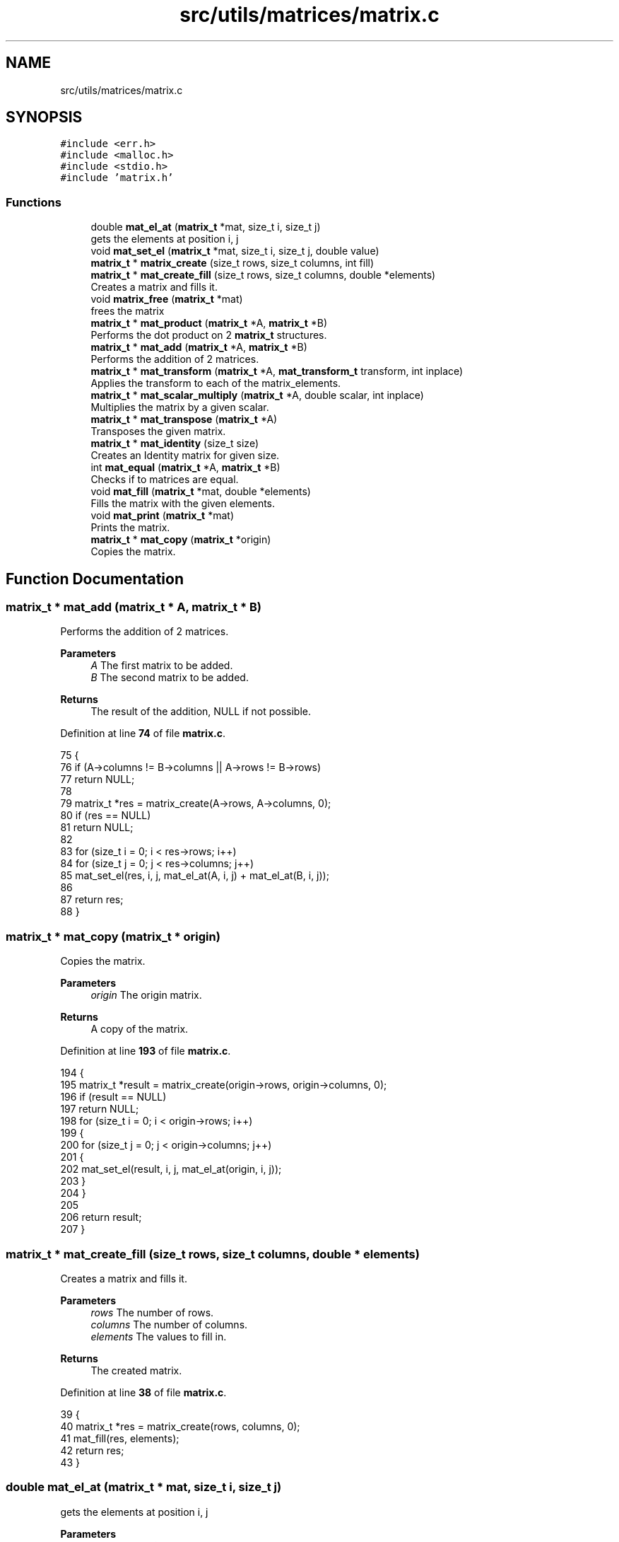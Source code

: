 .TH "src/utils/matrices/matrix.c" 3 "Tue Nov 22 2022" "OCR-Lezcollitade" \" -*- nroff -*-
.ad l
.nh
.SH NAME
src/utils/matrices/matrix.c
.SH SYNOPSIS
.br
.PP
\fC#include <err\&.h>\fP
.br
\fC#include <malloc\&.h>\fP
.br
\fC#include <stdio\&.h>\fP
.br
\fC#include 'matrix\&.h'\fP
.br

.SS "Functions"

.in +1c
.ti -1c
.RI "double \fBmat_el_at\fP (\fBmatrix_t\fP *mat, size_t i, size_t j)"
.br
.RI "gets the elements at position i, j "
.ti -1c
.RI "void \fBmat_set_el\fP (\fBmatrix_t\fP *mat, size_t i, size_t j, double value)"
.br
.ti -1c
.RI "\fBmatrix_t\fP * \fBmatrix_create\fP (size_t rows, size_t columns, int fill)"
.br
.ti -1c
.RI "\fBmatrix_t\fP * \fBmat_create_fill\fP (size_t rows, size_t columns, double *elements)"
.br
.RI "Creates a matrix and fills it\&. "
.ti -1c
.RI "void \fBmatrix_free\fP (\fBmatrix_t\fP *mat)"
.br
.RI "frees the matrix "
.ti -1c
.RI "\fBmatrix_t\fP * \fBmat_product\fP (\fBmatrix_t\fP *A, \fBmatrix_t\fP *B)"
.br
.RI "Performs the dot product on 2 \fBmatrix_t\fP structures\&. "
.ti -1c
.RI "\fBmatrix_t\fP * \fBmat_add\fP (\fBmatrix_t\fP *A, \fBmatrix_t\fP *B)"
.br
.RI "Performs the addition of 2 matrices\&. "
.ti -1c
.RI "\fBmatrix_t\fP * \fBmat_transform\fP (\fBmatrix_t\fP *A, \fBmat_transform_t\fP transform, int inplace)"
.br
.RI "Applies the transform to each of the matrix_elements\&. "
.ti -1c
.RI "\fBmatrix_t\fP * \fBmat_scalar_multiply\fP (\fBmatrix_t\fP *A, double scalar, int inplace)"
.br
.RI "Multiplies the matrix by a given scalar\&. "
.ti -1c
.RI "\fBmatrix_t\fP * \fBmat_transpose\fP (\fBmatrix_t\fP *A)"
.br
.RI "Transposes the given matrix\&. "
.ti -1c
.RI "\fBmatrix_t\fP * \fBmat_identity\fP (size_t size)"
.br
.RI "Creates an Identity matrix for given size\&. "
.ti -1c
.RI "int \fBmat_equal\fP (\fBmatrix_t\fP *A, \fBmatrix_t\fP *B)"
.br
.RI "Checks if to matrices are equal\&. "
.ti -1c
.RI "void \fBmat_fill\fP (\fBmatrix_t\fP *mat, double *elements)"
.br
.RI "Fills the matrix with the given elements\&. "
.ti -1c
.RI "void \fBmat_print\fP (\fBmatrix_t\fP *mat)"
.br
.RI "Prints the matrix\&. "
.ti -1c
.RI "\fBmatrix_t\fP * \fBmat_copy\fP (\fBmatrix_t\fP *origin)"
.br
.RI "Copies the matrix\&. "
.in -1c
.SH "Function Documentation"
.PP 
.SS "\fBmatrix_t\fP * mat_add (\fBmatrix_t\fP * A, \fBmatrix_t\fP * B)"

.PP
Performs the addition of 2 matrices\&. 
.PP
\fBParameters\fP
.RS 4
\fIA\fP The first matrix to be added\&. 
.br
\fIB\fP The second matrix to be added\&. 
.RE
.PP
\fBReturns\fP
.RS 4
The result of the addition, NULL if not possible\&. 
.RE
.PP

.PP
Definition at line \fB74\fP of file \fBmatrix\&.c\fP\&.
.PP
.nf
75 {
76     if (A->columns != B->columns || A->rows != B->rows)
77         return NULL;
78 
79     matrix_t *res = matrix_create(A->rows, A->columns, 0);
80     if (res == NULL)
81         return NULL;
82 
83     for (size_t i = 0; i < res->rows; i++)
84         for (size_t j = 0; j < res->columns; j++)
85             mat_set_el(res, i, j, mat_el_at(A, i, j) + mat_el_at(B, i, j));
86 
87     return res;
88 }
.fi
.SS "\fBmatrix_t\fP * mat_copy (\fBmatrix_t\fP * origin)"

.PP
Copies the matrix\&. 
.PP
\fBParameters\fP
.RS 4
\fIorigin\fP The origin matrix\&. 
.RE
.PP
\fBReturns\fP
.RS 4
A copy of the matrix\&. 
.RE
.PP

.PP
Definition at line \fB193\fP of file \fBmatrix\&.c\fP\&.
.PP
.nf
194 {
195     matrix_t *result = matrix_create(origin->rows, origin->columns, 0);
196     if (result == NULL)
197         return NULL;
198     for (size_t i = 0; i < origin->rows; i++)
199     {
200         for (size_t j = 0; j < origin->columns; j++)
201         {
202             mat_set_el(result, i, j, mat_el_at(origin, i, j));
203         }
204     }
205 
206     return result;
207 }
.fi
.SS "\fBmatrix_t\fP * mat_create_fill (size_t rows, size_t columns, double * elements)"

.PP
Creates a matrix and fills it\&. 
.PP
\fBParameters\fP
.RS 4
\fIrows\fP The number of rows\&. 
.br
\fIcolumns\fP The number of columns\&. 
.br
\fIelements\fP The values to fill in\&. 
.RE
.PP
\fBReturns\fP
.RS 4
The created matrix\&. 
.RE
.PP

.PP
Definition at line \fB38\fP of file \fBmatrix\&.c\fP\&.
.PP
.nf
39 {
40     matrix_t *res = matrix_create(rows, columns, 0);
41     mat_fill(res, elements);
42     return res;
43 }
.fi
.SS "double mat_el_at (\fBmatrix_t\fP * mat, size_t i, size_t j)"

.PP
gets the elements at position i, j 
.PP
\fBParameters\fP
.RS 4
\fImat\fP The \fBmatrix_t\fP to get the element from\&. 
.br
\fIi\fP The index of the row\&. 
.br
\fIj\fP The index of the column\&. 
.RE
.PP
\fBReturns\fP
.RS 4
The value of the element at i, j\&. 
.RE
.PP

.PP
Definition at line \fB6\fP of file \fBmatrix\&.c\fP\&.
.PP
.nf
7 {
8     size_t index = i * mat->columns + j;
9     return mat->_elements[index];
10 }
.fi
.SS "int mat_equal (\fBmatrix_t\fP * A, \fBmatrix_t\fP * B)"

.PP
Checks if to matrices are equal\&. 
.PP
\fBParameters\fP
.RS 4
\fIA\fP The first member of the equality\&. 
.br
\fIB\fP The second member of the equality\&. 
.RE
.PP
\fBReturns\fP
.RS 4
1 if the matrices are equal, 0 otherwise\&. 
.RE
.PP

.PP
Definition at line \fB150\fP of file \fBmatrix\&.c\fP\&.
.PP
.nf
151 {
152     if (A->rows != B->rows || A->columns != B->columns)
153         return 0;
154 
155     for (size_t i = 0; i < A->rows; i++)
156     {
157         for (size_t j = 0; j < A->columns; j++)
158         {
159             if (mat_el_at(A, i, j) != mat_el_at(B, i, j))
160             {
161                 return 0;
162             }
163         }
164     }
165 
166     return 1;
167 }
.fi
.SS "void mat_fill (\fBmatrix_t\fP * mat, double * elements)"

.PP
Fills the matrix with the given elements\&. 
.PP
\fBParameters\fP
.RS 4
\fImat\fP The matrix to be filled\&. 
.br
\fIelements\fP The array to fill the matrix with\&. It is assumed to have the correct dimensions (rows * columns)\&. 
.RE
.PP

.PP
Definition at line \fB169\fP of file \fBmatrix\&.c\fP\&.
.PP
.nf
170 {
171 
172     for (size_t i = 0; i < mat->rows; i++)
173     {
174         for (size_t j = 0; j < mat->columns; j++)
175         {
176             mat_set_el(mat, i, j, elements[i * mat->columns + j]);
177         }
178     }
179 }
.fi
.SS "\fBmatrix_t\fP * mat_identity (size_t size)"

.PP
Creates an Identity matrix for given size\&. 
.PP
\fBParameters\fP
.RS 4
\fIsize\fP The number of rows/cols of the matrix\&. 
.RE
.PP
\fBReturns\fP
.RS 4
The Identity matrix\&. 
.RE
.PP

.PP
Definition at line \fB142\fP of file \fBmatrix\&.c\fP\&.
.PP
.nf
143 {
144     matrix_t *res = matrix_create(size, size, 1);
145     while (size--)
146         mat_set_el(res, size, size, 1);
147     return res;
148 }
.fi
.SS "void mat_print (\fBmatrix_t\fP * mat)"

.PP
Prints the matrix\&. 
.PP
\fBParameters\fP
.RS 4
\fImat\fP The matrix to print\&. 
.RE
.PP

.PP
Definition at line \fB181\fP of file \fBmatrix\&.c\fP\&.
.PP
.nf
182 {
183     for (size_t i = 0; i < mat->rows; i++)
184     {
185         for (size_t j = 0; j < mat->columns; j++)
186         {
187             printf("|%3\&.3f", mat_el_at(mat, i, j));
188         }
189         printf("|\n");
190     }
191 }
.fi
.SS "\fBmatrix_t\fP * mat_product (\fBmatrix_t\fP * A, \fBmatrix_t\fP * B)"

.PP
Performs the dot product on 2 \fBmatrix_t\fP structures\&. 
.PP
\fBParameters\fP
.RS 4
\fIA\fP The first matrix to be multiplied\&. 
.br
\fIB\fP The second matrix to be multiplied\&. 
.RE
.PP
\fBReturns\fP
.RS 4
The resutl of the product, NULL if not possible\&. 
.RE
.PP

.PP
Definition at line \fB51\fP of file \fBmatrix\&.c\fP\&.
.PP
.nf
52 {
53     if (A->columns != B->rows)
54         return NULL;
55 
56     matrix_t *res = matrix_create(A->rows, B->columns, 0);
57     if (res == NULL)
58         return NULL;
59 
60     for (size_t i = 0; i < res->rows; i++)
61     {
62         for (size_t j = 0; j < res->columns; j++)
63         {
64             double el = 0;
65             for (size_t k = 0; k < A->columns; k++)
66                 el += mat_el_at(A, i, k) * mat_el_at(B, k, j);
67             mat_set_el(res, i, j, el);
68         }
69     }
70 
71     return res;
72 }
.fi
.SS "\fBmatrix_t\fP * mat_scalar_multiply (\fBmatrix_t\fP * A, double scalar, int inplace)"

.PP
Multiplies the matrix by a given scalar\&. 
.PP
\fBParameters\fP
.RS 4
\fIA\fP The matrix to apply the scalar on\&. 
.br
\fIscalar\fP The scalar to be applied\&. 
.br
\fIinplace\fP A flag indicating whether the transform should be done in place or not\&. 
.RE
.PP
\fBReturns\fP
.RS 4
A pointer to the transform matrix\&. 
.RE
.PP

.PP
Definition at line \fB110\fP of file \fBmatrix\&.c\fP\&.
.PP
.nf
111 {
112     matrix_t *res;
113     if (inplace)
114     {
115         res = A;
116     }
117     else
118     {
119         res = matrix_create(A->rows, A->columns, 0);
120     }
121 
122     if (res == NULL)
123         return NULL;
124     for (size_t i = 0; i < res->rows; i++)
125         for (size_t j = 0; j < res->columns; j++)
126             mat_set_el(res, i, j, mat_el_at(A, i, j) * scalar);
127     return res;
128 }
.fi
.SS "void mat_set_el (\fBmatrix_t\fP * mat, size_t i, size_t j, double value)"

.PP
Definition at line \fB12\fP of file \fBmatrix\&.c\fP\&.
.PP
.nf
13 {
14     size_t index = i * mat->columns + j;
15     mat->_elements[index] = value;
16 }
.fi
.SS "\fBmatrix_t\fP * mat_transform (\fBmatrix_t\fP * A, \fBmat_transform_t\fP transform, int inplace)"

.PP
Applies the transform to each of the matrix_elements\&. 
.PP
\fBParameters\fP
.RS 4
\fIA\fP The matrix to apply the transform on\&. 
.br
\fItransform\fP The transform to be applied\&. 
.br
\fIinplace\fP A boolean indicating whether the transform should be inplace\&. 
.RE
.PP
\fBReturns\fP
.RS 4
A pointer to the transformed matrix\&. 
.RE
.PP

.PP
Definition at line \fB90\fP of file \fBmatrix\&.c\fP\&.
.PP
.nf
91 {
92     matrix_t *res;
93     if (inplace)
94     {
95         res = A;
96     }
97     else
98     {
99         res = matrix_create(A->rows, A->columns, 0);
100     }
101 
102     if (res == NULL)
103         return NULL;
104     for (size_t i = 0; i < res->rows; i++)
105         for (size_t j = 0; j < res->columns; j++)
106             mat_set_el(res, i, j, transform(mat_el_at(A, i, j)));
107     return res;
108 }
.fi
.SS "\fBmatrix_t\fP * mat_transpose (\fBmatrix_t\fP * A)"

.PP
Transposes the given matrix\&. 
.PP
\fBParameters\fP
.RS 4
\fIA\fP The matrix to be transposed\&. 
.RE
.PP
\fBReturns\fP
.RS 4
The transposed matrix\&. 
.RE
.PP

.PP
Definition at line \fB130\fP of file \fBmatrix\&.c\fP\&.
.PP
.nf
131 {
132     matrix_t *res = matrix_create(A->columns, A->rows, 0);
133     if (res == NULL)
134         return NULL;
135 
136     for (size_t i = 0; i < res->rows; i++)
137         for (size_t j = 0; j < res->columns; j++)
138             mat_set_el(res, i, j, mat_el_at(A, j, i));
139     return res;
140 }
.fi
.SS "\fBmatrix_t\fP * matrix_create (size_t rows, size_t columns, int fill)"

.PP
Definition at line \fB18\fP of file \fBmatrix\&.c\fP\&.
.PP
.nf
19 {
20     matrix_t *res = (matrix_t *)malloc(sizeof(matrix_t));
21     if (res == NULL)
22         return NULL;
23     size_t count = rows * columns;
24     res->_elements = (double *)malloc(count * sizeof(double));
25     if (res->_elements == NULL)
26         return NULL;
27     if (fill)
28     {
29         for (size_t i = 0; i < count; i++)
30             res->_elements[i] = 0;
31     }
32 
33     res->rows = rows;
34     res->columns = columns;
35     return res;
36 }
.fi
.SS "matrix_free (\fBmatrix_t\fP * mat)"

.PP
frees the matrix 
.PP
\fBParameters\fP
.RS 4
\fImat\fP the matrix to free 
.RE
.PP

.PP
Definition at line \fB45\fP of file \fBmatrix\&.c\fP\&.
.PP
.nf
46 {
47     free(mat->_elements);
48     free(mat);
49 }
.fi
.SH "Author"
.PP 
Generated automatically by Doxygen for OCR-Lezcollitade from the source code\&.
